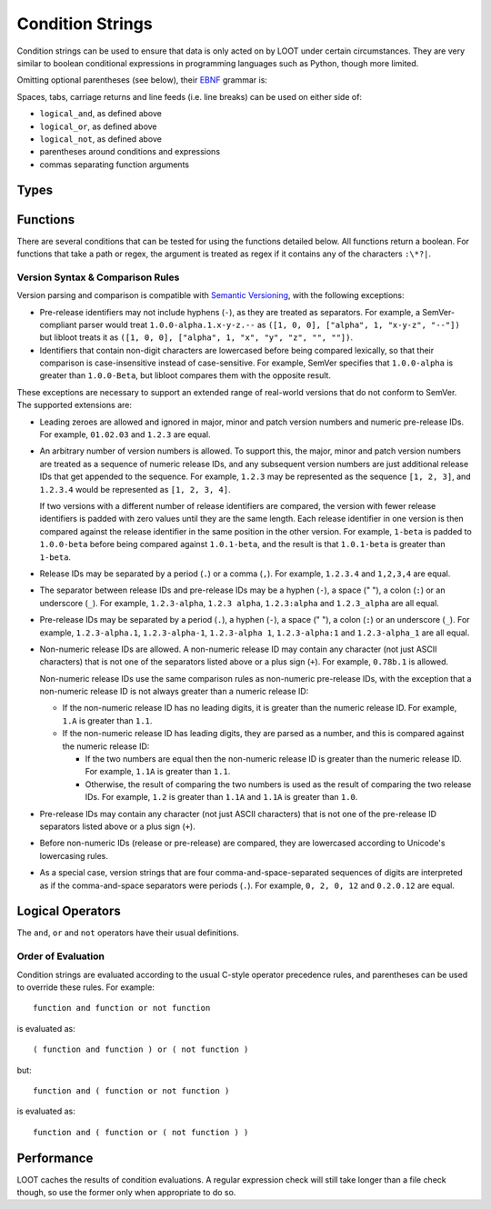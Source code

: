 *****************
Condition Strings
*****************

Condition strings can be used to ensure that data is only acted on by LOOT under certain circumstances. They are very similar to boolean conditional expressions in programming languages such as Python, though more limited.

Omitting optional parentheses (see below), their `EBNF`_ grammar is:

.. productionlist::
  expression: condition, { logical_or, compound_condition }
  compound_condition: condition, { logical_and, condition }
  condition: ( [ logical_not ], function ) | ( [ logical_not ], "(", expression, ")" )
  logical_and: "and"
  logical_or: "or"
  logical_not: "not"

.. _EBNF: https://en.wikipedia.org/wiki/Extended_Backus%E2%80%93Naur_Form

Spaces, tabs, carriage returns and line feeds (i.e. line breaks) can be used on either side of:

- ``logical_and``, as defined above
- ``logical_or``, as defined above
- ``logical_not``, as defined above
- parentheses around conditions and expressions
- commas separating function arguments

Types
=====

.. describe:: filesystem_path

  A double-quoted filesystem path.

.. describe:: file_path

  A double-quoted file path.

.. describe:: file_size

  A string of decimal digits representing an unsigned integer number of bytes.

.. describe:: regular_expression

  A double-quoted file path, with a regular expression in place of a filename. The path must use ``/`` for directory separators, not ``\``. The regular expression must be written in a `modified Perl <https://docs.rs/regex/1.0.5/regex/index.html#syntax>`_ syntax.

  Only the filename path component will be evaluated as a regular expression. For example, given the regex file path ``Meshes/Resources(1|2)/(upperclass)?table.nif``, LOOT will look for a file named ``table.nif`` or ``upperclasstable.nif`` in the ``Meshes\Resources(1|2)`` folder, rather than looking in the ``Meshes\Resources1`` and ``Meshes\Resources2`` folders.

.. describe:: checksum

  A string of hexadecimal digits representing an unsigned integer that is the data checksum of a file. LOOT displays the checksums of plugins in its user interface after running.

.. describe:: version

  A double-quoted string of characters representing the version of a plugin or executable. LOOT displays the versions of plugins in its user interface after running.

.. describe:: comparison_operator

  One of the following comparison operators.

  .. describe:: ==

    Is equal to

  .. describe:: !=

    Is not equal to

  .. describe:: <

    Is less than

  .. describe:: >

    Is greater than

  .. describe:: <=

    Is less than or equal to

  .. describe:: >=

    Is greater than or equal to

Functions
=========

There are several conditions that can be tested for using the functions detailed below. All functions return a boolean. For functions that take a path or regex, the argument is treated as regex if it contains any of the characters ``:\*?|``.

.. describe:: file(filesystem_path path)

  Returns true if ``path`` is installed, and false otherwise.

.. describe:: file(regular_expression regex)

  Returns true if a file matching ``regex`` is found, and false otherwise.

.. describe:: file_size(file_path path, file_size size)

  Returns true if the file at the given ``path`` has the given ``size``, and
  false otherwise.

.. describe:: readable(filesystem_path path)

  Returns true if ``path`` is a readable directory or file, and false otherwise.

  This is particularly useful when writing conditions for games that are available from the Microsoft Store and/or Xbox app, as games installed using them have executables that have heavily restricted permissions, and attempts to read them result in permission denied errors. You can use this function to guard against such errors by calling it before the ``checksum``, ``version`` or ``product_version`` functions.

.. describe:: active(file_path path)

  Returns true if ``path`` is an active plugin, and false otherwise.

.. describe:: active(regular_expression regex)

  Returns true if an active plugin matching ``regex`` is found, and false otherwise.

.. describe:: many(regular_expression regex)

  Returns true if more than one file matching ``regex`` is found, and false otherwise.

.. describe:: many_active(regular_expression regex)

  Returns true if more than one active plugin matching ``regex`` is found, and false otherwise.

.. describe:: is_master(file_path path)

  Returns true if ``path`` is an installed master plugin, and false otherwise. This returns false for all OpenMW plugins, as OpenMW does not force master plugins to load before others.

.. describe:: is_executable(file_path path)

  Returns true if ``path`` is a Windows executable (PE) file, and false
  otherwise.

.. describe:: checksum(file_path path, checksum expected_checksum)

  Returns true if the calculated CRC-32 checksum of ``path`` matches ``expected_checksum``, and false otherwise. Returns false if ``path`` does not exist.

.. describe:: version(file_path path, version given_version, comparison_operator comparator)

  Returns true if the boolean expression::

    actual_version comparator given_version

  (where ``actual version`` is the version read from ``path``) holds true, and
  false otherwise.

  * If ``path`` is a plugin, its version is read from its description field.
  * If ``path`` is not a plugin, it will be assumed to be an executable (e.g.
    ``*.exe`` or ``*.dll``), and its version is read from its File Version field.
  * If ``path`` does not exist or does not have a version number, the condition
    evaluates to true for the ``!=``, ``<`` and ``<=`` comparators, i.e. a
    missing version is always less than the given version.
  * If ``path`` is not readable or is not a plugin or an executable, an error
    will occur.

  The supported version syntax and precedence rules are detailed in the section
  below.

.. describe:: product_version(file_path path, version given_version, comparison_operator comparator)

  Returns true if the boolean expression::

    actual_version comparator given_version

  (where ``actual version`` is the version read from ``path``) holds true, and
  false otherwise. ``path`` must be an executable (e.g. ``*.exe`` or ``*.dll``),
  and its version is read from its Product Version field.

  * If ``path`` does not exist or does not have a version number, the condition
    evaluates to true for the ``!=``, ``<`` and ``<=`` comparators, i.e. a
    missing version is always less than the given version.
  * If ``path`` is not a readable executable, an error will occur.

  The supported version syntax and precedence rules are detailed in the section
  below.

.. describe:: filename_version(regular_expression path, version given_version, comparison_operator comparator)

  The regex in ``path`` must contain a single capturing group.

  Returns true if a file matching ``path`` is found for which the boolean
  expression::

    actual_version comparator given_version

  (where ``actual_version`` is the value captured by the regex) holds true, and
  false otherwise.

  Unlike the other version functions, it always returns false if it cannot find
  a version to compare against the given version, irrespective of the given
  comparison operator.

.. describe:: description_contains(file_path path, regular_expression regex)

  Returns true if ``path`` is a plugin file with a description that contains
  text that matches ``regex``, and false otherwise (including if the path does
  not exist, is not a plugin, or has no description).

Version Syntax & Comparison Rules
---------------------------------

Version parsing and comparison is compatible with
`Semantic Versioning <http://semver.org/>`_, with the following exceptions:

* Pre-release identifiers may not include hyphens (``-``), as they are treated
  as separators. For example, a SemVer-compliant parser would treat
  ``1.0.0-alpha.1.x-y-z.--`` as ``([1, 0, 0], ["alpha", 1, "x-y-z", "--"])`` but
  libloot treats it as ``([1, 0, 0], ["alpha", 1, "x", "y", "z", "", ""])``.
* Identifiers that contain non-digit characters are lowercased before being
  compared lexically, so that their comparison is case-insensitive instead of
  case-sensitive. For example, SemVer specifies that ``1.0.0-alpha`` is greater
  than ``1.0.0-Beta``, but libloot compares them with the opposite result.

These exceptions are necessary to support an extended range of real-world
versions that do not conform to SemVer. The supported extensions are:

* Leading zeroes are allowed and ignored in major, minor and patch version
  numbers and numeric pre-release IDs. For example, ``01.02.03`` and ``1.2.3``
  are equal.
* An arbitrary number of version numbers is allowed. To support this, the major,
  minor and patch version numbers are treated as a sequence of numeric release
  IDs, and any subsequent version numbers are just additional release IDs that
  get appended to the sequence. For example, ``1.2.3`` may be represented as the
  sequence ``[1, 2, 3]``, and ``1.2.3.4`` would be represented as
  ``[1, 2, 3, 4]``.

  If two versions with a different number of release identifiers are compared,
  the version with fewer release identifiers is padded with zero values until
  they are the same length. Each release identifier in one version is then
  compared against the release identifier in the same position in the other
  version. For example, ``1-beta`` is padded to ``1.0.0-beta`` before being
  compared against ``1.0.1-beta``, and the result is that ``1.0.1-beta`` is
  greater than ``1-beta``.
* Release IDs may be separated by a period (``.``) or a comma (``,``). For
  example, ``1.2.3.4`` and ``1,2,3,4`` are equal.
* The separator between release IDs and pre-release IDs may be a hyphen (``-``),
  a space (" "), a colon (``:``) or an underscore (``_``). For example,
  ``1.2.3-alpha``, ``1.2.3 alpha``, ``1.2.3:alpha`` and ``1.2.3_alpha`` are all
  equal.
* Pre-release IDs may be separated by a period (``.``), a hyphen (``-``), a
  space (" "), a colon (``:``) or an underscore (``_``). For example,
  ``1.2.3-alpha.1``, ``1.2.3-alpha-1``, ``1.2.3-alpha 1``, ``1.2.3-alpha:1`` and
  ``1.2.3-alpha_1`` are all equal.
* Non-numeric release IDs are allowed. A non-numeric release ID may contain any
  character (not just ASCII characters) that is not one of the separators listed
  above or a plus sign (``+``). For example, ``0.78b.1`` is allowed.

  Non-numeric release IDs use the same comparison rules as non-numeric
  pre-release IDs, with the exception that a non-numeric release ID is not
  always greater than a numeric release ID:

  * If the non-numeric release ID has no leading digits, it is greater than the
    numeric release ID. For example, ``1.A`` is greater than ``1.1``.
  * If the non-numeric release ID has leading digits, they are parsed as a
    number, and this is compared against the numeric release ID:

    * If the two numbers are equal then the non-numeric release ID is greater
      than the numeric release ID. For example, ``1.1A`` is greater than
      ``1.1``.
    * Otherwise, the result of comparing the two numbers is used as the result
      of comparing the two release IDs. For example, ``1.2`` is greater than
      ``1.1A`` and ``1.1A`` is greater than ``1.0``.

* Pre-release IDs may contain any character (not just ASCII characters) that is
  not one of the pre-release ID separators listed above or a plus sign (``+``).
* Before non-numeric IDs (release or pre-release) are compared, they are
  lowercased according to Unicode's lowercasing rules.
* As a special case, version strings that are four comma-and-space-separated
  sequences of digits are interpreted as if the comma-and-space separators were
  periods (``.``). For example, ``0, 2, 0, 12`` and ``0.2.0.12`` are equal.

Logical Operators
=================

The ``and``, ``or`` and ``not`` operators have their usual definitions.

Order of Evaluation
-------------------

Condition strings are evaluated according to the usual C-style operator precedence rules, and parentheses can be used to override these rules. For example::

  function and function or not function

is evaluated as::

  ( function and function ) or ( not function )

but::

  function and ( function or not function )

is evaluated as::

  function and ( function or ( not function ) )

Performance
===========

LOOT caches the results of condition evaluations. A regular expression check will still take longer than a file check though, so use the former only when appropriate to do so.
